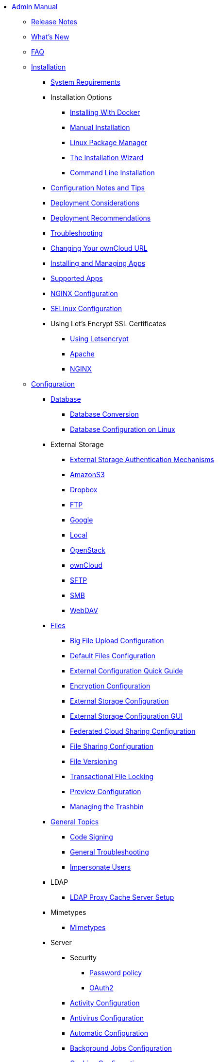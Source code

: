 * xref:index.adoc[Admin Manual]
** xref:release_notes.adoc[Release Notes]
** xref:whats_new_admin.adoc[What's New]
** xref:faq/index.adoc[FAQ]
** xref:installation/index.adoc[Installation]
*** xref:installation/system_requirements.adoc[System Requirements]
*** Installation Options
**** xref:installation/docker/index.adoc[Installing With Docker]
**** xref:installation/manual_installation.adoc[Manual Installation]
**** xref:installation/linux_installation.adoc[Linux Package Manager]
**** xref:installation/installation_wizard.adoc[The Installation Wizard]
**** xref:installation/command_line_installation.adoc[Command Line Installation]
*** xref:installation/configuration_notes_and_tips.adoc[Configuration Notes and Tips]
*** xref:installation/deployment_considerations.adoc[Deployment Considerations]
*** xref:installation/deployment_recommendations.adoc[Deployment Recommendations]
*** xref:installation/troubleshooting.adoc[Troubleshooting]
*** xref:installation/changing_the_web_route.adoc[Changing Your ownCloud URL]
*** xref:installation/apps_management_installation.adoc[Installing and Managing Apps]
*** xref:installation/apps_supported.adoc[Supported Apps]
*** xref:installation/nginx_configuration.adoc[NGINX Configuration]
*** xref:installation/selinux_configuration.adoc[SELinux Configuration]
*** Using Let's Encrypt SSL Certificates
**** xref:installation/letsencrypt/using_letsencrypt.adoc[Using Letsencrypt]
**** xref:installation/letsencrypt/apache.adoc[Apache]
**** xref:installation/letsencrypt/nginx.adoc[NGINX]
** xref:configuration/index.adoc[Configuration]
*** xref:configuration/database/index.adoc[Database]
**** xref:configuration/database/db_conversion.adoc[Database Conversion]
**** xref:configuration/database/linux_database_configuration.adoc[Database Configuration on Linux]
*** External Storage
**** xref:configuration/files/external_storage/auth_mechanisms.adoc[External Storage Authentication Mechanisms]
**** xref:configuration/files/external_storage/amazons3.adoc[AmazonS3]
**** xref:configuration/files/external_storage/dropbox.adoc[Dropbox]
**** xref:configuration/files/external_storage/ftp.adoc[FTP]
**** xref:configuration/files/external_storage/google.adoc[Google]
**** xref:configuration/files/external_storage/local.adoc[Local]
**** xref:configuration/files/external_storage/openstack.adoc[OpenStack]
**** xref:configuration/files/external_storage/owncloud.adoc[ownCloud]
**** xref:configuration/files/external_storage/sftp.adoc[SFTP]
**** xref:configuration/files/external_storage/smb.adoc[SMB]
**** xref:configuration/files/external_storage/webdav.adoc[WebDAV]
*** xref:configuration/files/index.adoc[Files]
**** xref:configuration/files/big_file_upload_configuration.adoc[Big File Upload Configuration]
**** xref:configuration/files/default_files_configuration.adoc[Default Files Configuration]
**** xref:configuration/files/encryption/encryption_configuration_quick_guide.adoc[External Configuration Quick Guide]
**** xref:configuration/files/encryption_configuration.adoc[Encryption Configuration]
**** xref:configuration/files/external_storage_configuration.adoc[External Storage Configuration]
**** xref:configuration/files/external_storage_configuration_gui.adoc[External Storage Configuration GUI]
**** xref:configuration/files/federated_cloud_sharing_configuration.adoc[Federated Cloud Sharing Configuration]
**** xref:configuration/files/file_sharing_configuration.adoc[File Sharing Configuration]
**** xref:configuration/files/file_versioning.adoc[File Versioning]
**** xref:configuration/files/files_locking_transactional.adoc[Transactional File Locking]
**** xref:configuration/files/previews_configuration.adoc[Preview Configuration]
**** xref:configuration/files/trashbin_options.adoc[Managing the Trashbin]
*** xref:issues/index.adoc[General Topics]
**** xref:issues/code_signing.adoc[Code Signing]
**** xref:issues/general_troubleshooting.adoc[General Troubleshooting]
**** xref:issues/impersonate_users.adoc[Impersonate Users]
*** LDAP
**** xref:configuration/ldap/ldap_proxy_cache_server_setup.adoc[LDAP Proxy Cache Server Setup]
*** Mimetypes
**** xref:configuration/mimetypes/index.adoc[Mimetypes]
*** Server
**** Security
***** xref:configuration/server/security/password_policy.adoc[Password policy]
***** xref:configuration/server/security/oauth2.adoc[OAuth2]
**** xref:configuration/server/activity_configuration.adoc[Activity Configuration]
**** xref:configuration/server/antivirus_configuration.adoc[Antivirus Configuration]
**** xref:configuration/server/automatic_configuration.adoc[Automatic Configuration]
**** xref:configuration/server/background_jobs_configuration.adoc[Background Jobs Configuration]
**** xref:configuration/server/caching_configuration.adoc[Caching Configuration]
**** xref:configuration/server/config_sample_php_parameters.adoc[Config Sample PHP Parameters]
**** xref:configuration/server/config_apps_sample_php_parameters.adoc[Config Apps Sample PHP Parameters]
**** xref:configuration/server/custom_client_repos.adoc[Custom Client Repos]
**** xref:configuration/server/email_configuration.adoc[Email Configuration]
**** xref:configuration/server/excluded_blacklisted_files.adoc[Excluded Blacklisted Files]
**** xref:configuration/server/external_sites.adoc[External Sites]
**** xref:configuration/server/harden_server.adoc[Harden Server]
**** xref:configuration/server/import_ssl_cert.adoc[Import SSL Cert]
**** xref:configuration/server/index_php_less_urls.adoc[Index PHP Less URLs]
**** xref:configuration/server/knowledgebase_configuration.adoc[Knowledgebase Configuration]
**** xref:configuration/server/language_configuration.adoc[Language Configuration]
**** xref:configuration/server/legal_settings_configuration.adoc[Legal Settings Configuration]
**** xref:configuration/server/logging_configuration.adoc[Logging Configuration]
**** xref:configuration/server/oc_server_tuning.adoc[Server Tuning]
**** xref:configuration/server/occ_command.adoc[OCC Command]
**** xref:configuration/server/occ_app_command.adoc[OCC App Command]
**** xref:configuration/server/reverse_proxy_configuration.adoc[Reverse Proxy Configuration]
**** xref:configuration/server/security_setup_warnings.adoc[Security Setup Warnings]
**** xref:configuration/server/thirdparty_php_configuration.adoc[Third Party PHP Configuration]
*** xref:configuration/user/index.adoc[User]
**** xref:configuration/user/encryption_configuration_quick_guide.adoc[Encryption Configuration Quick Guide]
**** xref:configuration/user/reset_admin_password.adoc[Reset Admin Password]
**** xref:configuration/user/reset_user_password.adoc[Reset User Password]
**** xref:configuration/user/user_auth_ftp_smb_imap.adoc[User Auth FTP SMB IMAP]
**** xref:configuration/user/user_auth_ldap.adoc[User Auth LDAP]
**** xref:configuration/user/user_configuration.adoc[User Configuration]
**** xref:configuration/user/user_provisioning_api.adoc[User Provisioning API]
**** xref:configuration/user/user_roles.adoc[User Roles]

** xref:maintenance/index.adoc[Maintenance]
*** xref:maintenance/upgrade.adoc[Upgrading]
**** xref:maintenance/manual_upgrade.adoc[Manual Upgrade]
**** xref:maintenance/package_upgrade.adoc[Upgrading from Package]
**** xref:maintenance/update.adoc[Using the Updater App]
**** xref:upgrading/upgrade_php.adoc[Upgrading PHP]
**** xref:upgrading/marketplace_apps.adoc[Marketplace Apps]
*** xref:maintenance/backup.adoc[Backup]
*** xref:maintenance/enable_maintenance.adoc[Enable Maintenance]
*** xref:maintenance/export_import_instance_data.adoc[Export and Import Instance Data]
*** xref:maintenance/manually-moving-data-folders.adoc[Manually Moving Data Folders]
*** Encryption
**** xref:maintenance/encryption/migrating-from-user-key-to-master-key.adoc[Migrating from User Key to Master Key Encryption]
*** xref:maintenance/migrating.adoc[Migrating to a Different Server]
*** xref:maintenance/restore.adoc[Restore]

** Appliance
*** UCS
**** xref:appliance/ucs/add-groups-and-users.adoc[Add Groups and Users]
*** xref:appliance/what-is-it.adoc[What is the Appliance]
*** xref:appliance/enterprise_trial.adoc[Enterprise Trial]
*** xref:appliance/Active_Directory.adoc[Active Directory]
*** xref:appliance/Backup.adoc[Backup]
*** xref:appliance/Clamav.adoc[ClamAV]
*** xref:appliance/Office.adoc[Office]
*** xref:appliance/firewall.adoc[Firewall]
*** xref:appliance/certificates.adoc[Certificates]
*** xref:appliance/howto-update-owncloud.adoc[How to Update ownCloud]
*** xref:appliance/installation.adoc[Installation]
*** xref:appliance/login_information.adoc[Login Information]
*** xref:appliance/wnd_setup.adoc[Windows Network Drive Setup]
** xref:enterprise/index.adoc[Enterprise]
*** Clients
**** xref:enterprise/clients/creating_branded_apps.adoc[Creating Branded Apps]
**** xref:enterprise/clients/custom_client_repos.adoc[Custom Client Repos]
*** External Storage
**** xref:enterprise/external_storage/enterprise_only_auth.adoc[Enterprise Only Authentication]
**** xref:enterprise/external_storage/ldap_home_connector_configuration.adoc[LDAP Home Connector Configuration]
**** xref:enterprise/external_storage/onedrive.adoc[OneDrive]
**** xref:enterprise/external_storage/s3_swift_as_primary_object_store_configuration.adoc[S3 Swift as Primary Object Store Configuration]
**** xref:enterprise/external_storage/sharepoint-integration_configuration.adoc[Sharepoint integration Configuration]
**** xref:enterprise/external_storage/windows-network-drive_configuration.adoc[Windows Network Drive Configuration]
*** File Management
**** xref:enterprise/file_management/files_tagging.adoc[File Tagging]
*** Firewall
**** xref:enterprise/firewall/file_firewall.adoc[File Firewall]
*** xref:enterprise/installation/install.adoc[Installation]
**** xref:enterprise/installation/oracle_db_configuration.adoc[Oracle DB Setup & Configuration]
*** Logging
**** xref:enterprise/logging/enterprise_logging_apps.adoc[Enterprise Logging Apps]
*** Security
**** xref:enterprise/ransomware-protection/index.adoc[Ransomware Protection]
*** Server Branding
**** xref:enterprise/server_branding/enterprise_server_branding.adoc[Enterprise Server Branding]
*** User Management
**** xref:enterprise/user_management/user_auth_shibboleth.adoc[Shibboleth Integration]
**** xref:enterprise/user_management/saml_2.0_sso.adoc[SAML 2.0 Based SSO]
** xref:document_classification/index.adoc[Document Classification]
** Troubleshooting
*** xref:troubleshooting/providing_logs_and_config_files.adoc[Retrieve Log Files and Configuration Settings]
